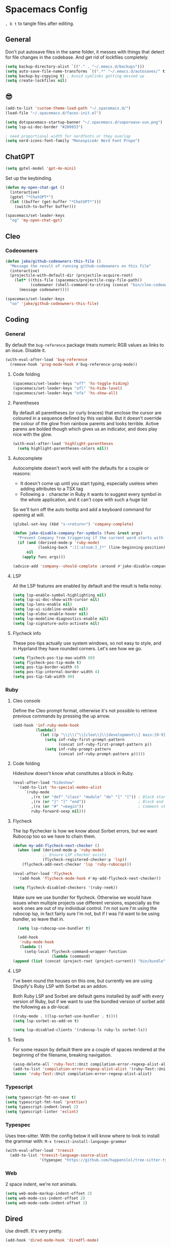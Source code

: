 * Spacemacs Config

=, b t= to tangle files after editing.

** General
Don't put autosave files in the same folder, it messes with things that detect for file changes in the codebase. And get rid of lockfiles completely.

#+begin_src emacs-lisp :tangle "user-config.el"
  (setq backup-directory-alist `(("." . "~/.emacs.d/backups")))
  (setq auto-save-file-name-transforms `((".*" "~/.emacs.d/autosaves/" t)))
  (setq backup-by-copying t) ; Avoid symlinks getting messed up
  (setq create-lockfiles nil)
#+end_src

** 😎

#+begin_src emacs-lisp :tangle "user-config.el"
  (add-to-list 'custom-theme-load-path "~/.spacemacs.d/")
  (load-file "~/.spacemacs.d/faces-init.el")

  (setq dotspacemacs-startup-banner "~/.spacemacs.d/vaporwave-sun.png")
  (setq lsp-ui-doc-border "#200933")

  ; need proportional width for nerdfonts or they overlap
  (setq nerd-icons-font-family "MonaspiceAr Nerd Font Propo")

#+end_src

** ChatGPT

#+begin_src emacs-lisp :tangle "layer-config.el"
  (setq gptel-model 'gpt-4o-mini)
#+end_src

Set up the keybinding.

#+begin_src emacs-lisp :tangle "user-config.el"
  (defun my-open-chat-gpt ()
    (interactive)
    (gptel "*ChatGPT*")
    (let ((buffer (get-buffer "*ChatGPT*")))
      (switch-to-buffer buffer)))

  (spacemacs/set-leader-keys
    "og" 'my-open-chat-gpt)
#+end_src

** Cleo

*** Codeowners

#+begin_src emacs-lisp :tangle "user-config.el"
  (defun jake/github-codeowners-this-file ()
    "Message the result of running github-codeowners on this file"
    (interactive)
    (projectile-with-default-dir (projectile-acquire-root)
      (let* ((this-file (spacemacs/projectile-copy-file-path))
             (codeowner (shell-command-to-string (concat "bin/cleo-codeowners find_owner " this-file))))
        (message codeowner))))

  (spacemacs/set-leader-keys
    "oo" 'jake/github-codeowners-this-file)

#+end_src
** Coding
*** General
By default the =bug-reference= package treats numeric RGB values as links to an issue. Disable it.

#+begin_src emacs-lisp :tangle "user-config.el"
  (with-eval-after-load 'bug-reference
    (remove-hook 'prog-mode-hook #'bug-reference-prog-mode))
#+end_src

**** Code folding

#+begin_src emacs-lisp :tangle "user-config.el"
  (spacemacs/set-leader-keys "off" 'hs-toggle-hiding)
  (spacemacs/set-leader-keys "ofl" 'hs-hide-level)
  (spacemacs/set-leader-keys "ofa" 'hs-show-all)
#+end_src


**** Parentheses
By default all parentheses (or curly braces) that enclose the cursor are coloured in a sequence defined by this variable. But it doesn't override the colour of the glow from rainbow parents and looks terrible. Active parens are bolded though which gives us an indicator, and does play nice with the glow.

#+begin_src emacs-lisp :tangle "user-config.el"
  (with-eval-after-load 'highlight-parentheses
    (setq highlight-parentheses-colors nil))

#+end_src

**** Autocomplete
Autocomplete doesn't work well with the defaults for a couple or reasons:

- It doesn't come up until you start typing, especially useless when adding attributes to a TSX tag
- Following a =:= character in Ruby it wants to suggest every symbol in the whole application, and it can't cope with such a huge list

So we'll turn off the auto tooltip and add a keyboard command for opening at will.

#+begin_src emacs-lisp :tangle "user-config.el"
  (global-set-key (kbd "s-<return>") 'company-complete)

  (defun jake-disable-company-for-symbols (func &rest args)
    "Prevent Company from triggering if the current word starts with `:`"
    (if (and (derived-mode-p 'ruby-mode)
             (looking-back ":[[:alnum:]_]*" (line-beginning-position)))
        nil
      (apply func args)))

  (advice-add 'company--should-complete :around #'jake-disable-company-for-symbols)
#+end_src

**** LSP
All the LSP features are enabled by default and the result is hella noisy.

#+begin_src emacs-lisp :tangle "user-config.el"
  (setq lsp-enable-symbol-highlighting nil)
  (setq lsp-ui-doc-show-with-cursor nil)
  (setq lsp-lens-enable nil)
  (setq lsp-ui-sideline-enable nil)
  (setq lsp-eldoc-enable-hover nil)
  (setq lsp-modeline-diagnostics-enable nil)
  (setq lsp-signature-auto-activate nil)
#+end_src

**** Flycheck info
These pos-tips actually use system windows, so not easy to style, and in Hyprland they have rounded corners. Let's see how we go.

#+begin_src emacs-lisp :tangle "user-config.el"
  (setq flycheck-pos-tip-max-width 80)
  (setq flycheck-pos-tip-mode t)
  (setq pos-tip-border-width 0)
  (setq pos-tip-internal-border-width 4)
  (setq pos-tip-tab-width 80)
#+end_src

*** Ruby
**** Cleo console
Define the Cleo prompt format, otherwise it's not possible to retrieve previous commands by pressing the up arrow.

#+begin_src emacs-lisp :tangle "user-config.el"
  (add-hook 'inf-ruby-mode-hook
            (lambda()
              (let ((p "\\|\\(^\\[cleo\\]\\[development\\] main:[0-9]+> *\\)"))
                (setq inf-ruby-first-prompt-pattern
                      (concat inf-ruby-first-prompt-pattern p))
                (setq inf-ruby-prompt-pattern
                      (concat inf-ruby-prompt-pattern p)))))
#+end_src

**** Code folding
Hideshow doesn't know what constitutes a block in Ruby.

#+begin_src emacs-lisp :tangle "user-config.el"
  (eval-after-load "hideshow"
    '(add-to-list 'hs-special-modes-alist
       `(ruby-mode
          ,(rx (or "def" "class" "module" "do" "{" "[")) ; Block start
          ,(rx (or "}" "]" "end"))                       ; Block end
          ,(rx (or "#" "=begin"))                        ; Comment start
          ruby-forward-sexp nil)))
#+end_src

**** Flycheck
The lsp flychecker is how we know about Sorbet errors, but we want Rubocop too so we have to chain them.

#+begin_src emacs-lisp :tangle "user-config.el"
  (defun my-add-flycheck-next-checker ()
    (when (and (derived-mode-p 'ruby-mode)
               ;; Ensure LSP checker exists
               (flycheck-registered-checker-p 'lsp))
      (flycheck-add-next-checker 'lsp 'ruby-rubocop)))

  (eval-after-load 'flycheck
    '(add-hook 'flycheck-mode-hook #'my-add-flycheck-next-checker))

  (setq flycheck-disabled-checkers '(ruby-reek))
#+end_src


Make sure we use bundler for flycheck. Otherwise we would have issues when multiple projects use different versions, especially as the work ones are out of my individual control. I'm not sure I'm using the rubocop lsp, in fact fairly sure I'm not, but if I was I'd want to be using bundler, so leave that in.

#+begin_src emacs-lisp :tangle "user-config.el"
  (setq lsp-rubocop-use-bundler t)

  (add-hook
   'ruby-mode-hook
   (lambda ()
     (setq-local flycheck-command-wrapper-function
                 (lambda (command)
(append (list (concat (project-root (project-current)) "bin/bundle") "exec") command)))))
#+end_src

**** LSP
I've been round the houses on this one, but currently we are using Shopify's Ruby LSP with Sorbet as an addon.

Both Ruby LSP and Sorbet are default gems installed by asdf with every version of Ruby, but if we want to use the bundled version of sorbet add the following as a dir-local:

 #+begin_src emacs-lisp
  ((ruby-mode . ((lsp-sorbet-use-bundler . t))))
  (setq lsp-sorbet-as-add-on t)
#+end_src

#+begin_src emacs-lisp :tangle "user-config.el"
  (setq lsp-disabled-clients '(rubocop-ls ruby-ls sorbet-ls))
#+end_src

**** Tests
For some reason by default there are a couple of spaces rendered at the beginning of the filename, breaking navigation.

#+begin_src emacs-lisp :tangle "user-config.el"
  (assq-delete-all 'ruby-Test::Unit compilation-error-regexp-alist-alist)
  (add-to-list 'compilation-error-regexp-alist-alist '(ruby-Test::Unit "^ +\\([^ (].*\\):\\([1-9][0-9]*\\):in " 1 2))
  (assoc 'ruby-Test::Unit compilation-error-regexp-alist-alist)
#+end_src

*** Typescript

#+begin_src emacs-lisp :tangle "layer-config.el"
  (setq typescript-fmt-on-save t)
  (setq typescript-fmt-tool 'prettier)
  (setq typescript-indent-level 2)
  (setq typescript-linter 'eslint)
#+end_src

*** Typespec
Uses tree-sitter. With the config below it will know where to look to install the grammar with:
=M-x treesit-install-language-grammar=

#+begin_src emacs-lisp :tangle "user-config.el"
  (with-eval-after-load 'treesit
    (add-to-list 'treesit-language-source-alist
                 '(typespec "https://github.com/happenslol/tree-sitter-typespec")))
#+end_src

*** Web
2 space indent, we're not animals.

#+begin_src emacs-lisp :tangle "layer-config.el"
  (setq web-mode-markup-indent-offset 2)
  (setq web-mode-css-indent-offset 2)
  (setq web-mode-code-indent-offset 2)
#+end_src

** Dired
Use diredfl. It's very pretty.

#+begin_src emacs-lisp :tangle "user-config.el"
  (add-hook 'dired-mode-hook 'diredfl-mode)
#+end_src

** Email

#+begin_src emacs-lisp :tangle "layer-config.el"
  (setq mu4e-installation-path (getenv "MU4E_DIR"))
  (setq mu4e-get-mail-command "mbsync -a")
  (setq mu4e-update-interval (* 5 60))
  (setq mu4e-change-filenames-when-moving t)
#+end_src

*** SMTP
This is used whenever we want to send emails, whether from mu4e or otherwise.

#+begin_src emacs-lisp :tangle "user-config.el"
  (setq message-send-mail-function 'smtpmail-send-it
    smtpmail-starttls-credentials '(("smtp.gmail.com" 587 nil nil))
    smtpmail-auth-credentials (expand-file-name "~/.authinfo")
    smtpmail-default-smtp-server "smtp.gmail.com"
    smtpmail-smtp-user "jake@meetcleo.com"
    smtpmail-smtp-server "smtp.gmail.com"
    smtpmail-smtp-service 587
    smtpmail-debug-info t)
#+end_src

*** Mail accounts
One for personal, one for Cleo

#+begin_src emacs-lisp :tangle "user-config.el"
  (with-eval-after-load 'mu4e
    (setq mu4e-contexts
          (list
           (make-mu4e-context
            :name "Cleo"
            :match-func
            (lambda (msg)
              (when msg
                (string-prefix-p "/cleo" (mu4e-message-field msg :maildir))))
            :vars '((user-mail-address . "jake@meetcleo.com")
                    (user-full-name . "Jake Prime")
                    (mu4e-refile-folder . "/cleo/_Archive")
                    (mu4e-sent-folder . "/cleo/[Gmail]/Sent Mail")
                    (mu4e-trash-folder . "/cleo/[Gmail]/Bin")
                    (mu4e-alert-interesting-mail-query . "flag:unread AND maildir:/cleo/Inbox")
                    (smtpmail-smtp-user . "jake@meetcleo.com")))
           (make-mu4e-context
            :name "Personal"
            :match-func
            (lambda (msg)
              (when msg
                (string-prefix-p "/personal" (mu4e-message-field msg :maildir))))
            :vars '((user-mail-address . "jake@jakeprime.com")
                    (user-full-name . "Jake Prime")
                    (mu4e-refile-folder . "/personal/_Archive")
                    (mu4e-sent-folder . "/personal/[Google Mail]/Sent Mail")
                    (mu4e-trash-folder . "/personal/[Google Mail]/Bin")
                    (mu4e-alert-interesting-mail-query . "flag:unread AND maildir:/personal/Inbox")
                    (smtpmail-smtp-user . "jake.prime@gmail.com")))
           ))

    (setq mu4e-modeline-all-clear '("C:" . "󰄰 "))
    (setq mu4e-modeline-new-items '("N:" . "󰈸 "))
    (setq mu4e-modeline-read-items '("R:" . " "))
    (setq mu4e-modeline-unread-items '("U:" . " "))

    (setq mu4e-maildir-shortcuts
          '((:maildir "/cleo/Inbox" :key ?c :name "Cleo" :hide t)
            (:maildir "/personal/Inbox" :key ?p :name "Personal" :hide t))))
#+end_src

*** Configure actions

Change the icons for refiling, trashing, etc. The default ones don't render at the same size as a standard character, and throw off the alignment in the list.

We don't actually want to delete emails, Gmail takes care of that, we just need to move to the Trash/Bin folder.

For refiling it is important not refile my own sent messages. Gmail is happy to have multiple labels on a message, but mu expects each message to live in a single folder. Refiling a sent mail will remove it from "Sent messages", which we do not want. mu4e will still keep the threads together even if some are archived and some are in "Sent".

#+begin_src emacs-lisp :tangle "user-config.el"
  (with-eval-after-load 'mu4e
    (setf (alist-get 'refile mu4e-marks)
          '(:char ("r" . "▶")
            :prompt "refile"
            :show-target (lambda (target)
                           (if target target "Skip - sent message"))
            :dyn-target (lambda (target msg)
                          (let* ((maildir (mu4e-message-field msg :maildir))
                                 (sent-folder (mu4e-get-sent-folder msg)))
                            (if (string= maildir sent-folder)
                                nil
                              (mu4e-get-refile-folder msg))))
            :action (lambda (docid msg target)
                      (if target
                          (mu4e--server-move docid
                                             (mu4e--mark-check-target target)
                                             "+S-N")
                        nil))))

    (setf (alist-get 'trash mu4e-marks)
          '(:char ("d" . "▼")
            :prompt "dtrash"
            :dyn-target (lambda (target msg) (mu4e-get-trash-folder msg))
            :action (lambda (docid msg target)
                      (mu4e--server-move docid
                                         (mu4e--mark-check-target target) "+S-N"))))

    (setf (alist-get 'something mu4e-marks)
          '(:char ("*" . "*")
            :prompt "*something"
            :action (mu4e-error "No action for deferred mark")))

    (setq mu4e-headers-attach-mark '("a" . "+"))
    (setq mu4e-headers-list-mark '("l" . "@"))
    (setq mu4e-headers-personal-mark '("p" . "."))
    (setq mu4e-headers-flagged-mark '("f" . "!"))
    (setq mu4e-headers-new-mark '("N" . "*")))
#+end_src

** Flow
=j k= to escape.

#+begin_src emacs-lisp :tangle "user-config.el"
  (setq evil-escape-key-sequence [106 107])
#+end_src

Use code syntax to determine a word, e.g =user_profile= should be a word.

#+begin_src emacs-lisp :tangle "user-config.el"
  (defalias 'forward-evil-word 'forward-evil-symbol)
#+end_src

ibuffer

#+begin_src emacs-lisp :tangle "user-config.el"
  (spacemacs/set-leader-keys "oi" 'ibuffer)
#+end_src

** Git

#+begin_src emacs-lisp :tangle "layer-config.el"
  (setq git-enable-magit-delta-plugin t)
  (setq git-magit-status-fullscreen t)
  (setq magit-delta-hide-plus-minus-markers nil)
#+end_src

#+begin_src emacs-lisp :tangle "user-config.el"
  (setq vc-follow-symlinks t)
#+end_src

** Layout
*** Modals

#+begin_src emacs-lisp :tangle "user-config.el"
  (use-package transient-posframe
    :ensure t
    :init (transient-posframe-mode))
#+end_src

*** Modeline

#+begin_src emacs-lisp :tangle "user-config.el"
  (setq doom-modeline-buffer-encoding 'nondefault)
  (setq doom-modeline-env-enable-ruby nil)
  (setq doom-modeline-env-version nil)
  (setq doom-modeline-lsp nil)
  (setq doom-modeline-time nil)

  (setq lsp-modeline-code-action-fallback-icon "")
  (setq lsp-progress-prefix " ")
#+end_src

** Org mode

#+begin_src emacs-lisp :tangle "layer-config.el"
  (setq org-agenda-files '("~/Org/Tasks.org" "~/Org/Journal/"))
  (setq org-archive-location "~/Org/Archive.org::datetree/")
  (setq org-ellipsis " ▾")
  (setq org-enable-org-journal-support t)
  (setq org-hide-emphasis-markers t)
  (setq org-journal-dir "~/Org/Journal/")
  (setq org-journal-file-format "%Y-%m-%d.org")
  (setq org-journal-time-format "")
  (setq org-journal-time-prefix "** TODO ")
  (setq org-log-done 'time)
  (setq org-log-into-drawer t)
  (setq org-refile-targets '((org-agenda-files :maxlevel . 1)))
  (setq org-superstar-headline-bullets-list '("" "●" "○" "◦" "•" "◦" "•"))
  (setq org-superstar-item-bullet-alist '((?+ . ?•) (?* . ?•) (?- . ?•)))
  (setq org-tags-column 1)
  (setq org-todo-keywords '((sequence "TODO" "|" "DONE" "REJECTED")))
#+end_src

#+begin_src emacs-lisp :tangle "user-config.el"
  (defun my-org-mode-hook ()
    (auto-fill-mode 0)
    (face-remap-add-relative 'hl-line `(:background nil))
    (org-indent-mode)
    (variable-pitch-mode 1)
    (visual-fill-column-mode 1)
    (visual-line-mode 1)
    (setq evil-auto-indent nil
          visual-fill-column-width 120
          visual-fill-column-center-text t))

  (add-hook 'org-mode-hook 'my-org-mode-hook)
#+end_src

** Slack

#+begin_src emacs-lisp :tangle "layer-config.el"
  (setq slack-enable-global-mode-string t)
  (setq slack-modeline-count-only-subscribed-channel nil)
  (setq slack-prefer-current-team t)
#+end_src

#+begin_src emacs-lisp :tangle "user-config.el"
  (slack-register-team
   :name "cleo-team"
   :default t
   :client-id "jake@meetcleo.com"
   :token (auth-source-pick-first-password
           :host "cleo-team.slack.com"
           :user "token")
   :cookie (auth-source-pick-first-password
            :host "cleo-team.slack.com"
            :user "cookie"))
#+end_src

** Terminal

#+begin_src emacs-lisp :tangle "layer-config.el"
  (setq shell-default-height 30)
  (setq shell-default-position 'bottom)
#+end_src
